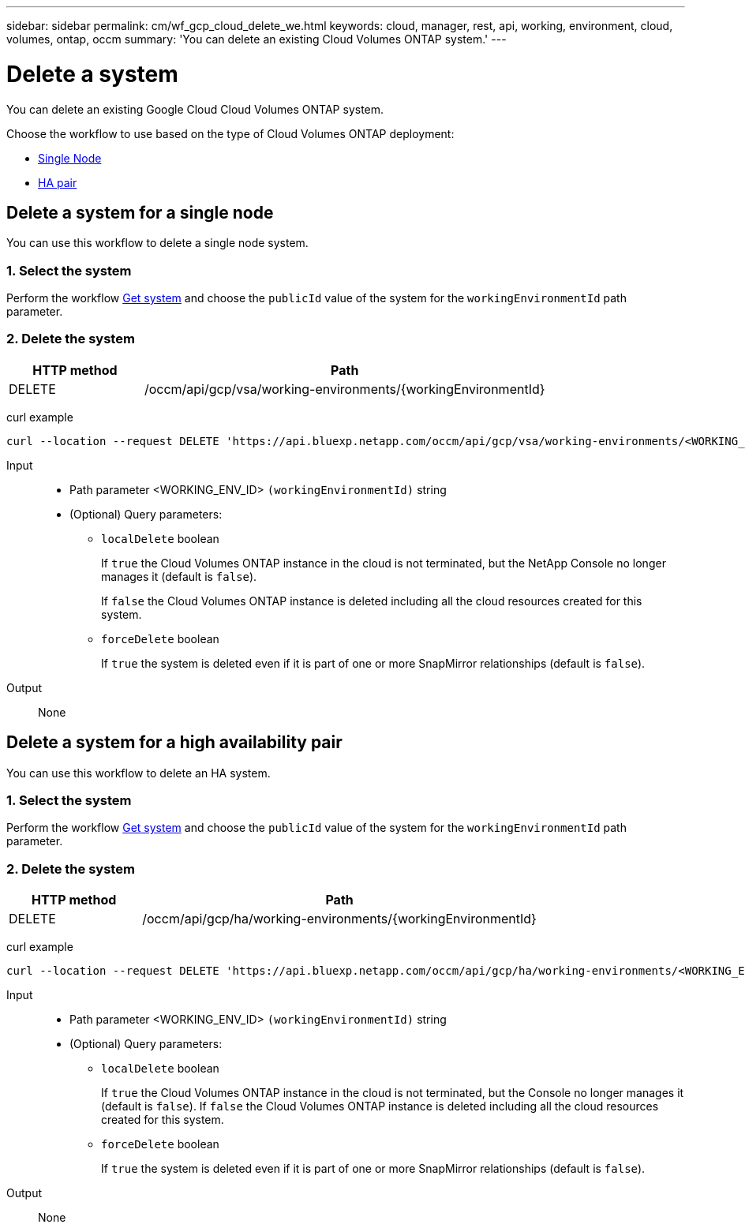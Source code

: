 ---
sidebar: sidebar
permalink: cm/wf_gcp_cloud_delete_we.html
keywords: cloud, manager, rest, api, working, environment, cloud, volumes, ontap, occm
summary: 'You can delete an existing Cloud Volumes ONTAP system.'
---

= Delete a system
:hardbreaks:
:nofooter:
:icons: font
:linkattrs:
:imagesdir: ../media/

[.lead]
You can delete an existing Google Cloud Cloud Volumes ONTAP system.

Choose the workflow to use based on the type of Cloud Volumes ONTAP deployment:

* <<Delete a system for a single node, Single Node>>
* <<Delete a system for a high availability pair, HA pair>>

== Delete a system for a single node
You can use this workflow to delete a single node system.


=== 1. Select the system

Perform the workflow link:wf_gcp_cloud_get_wes.html#get-a-system-for-a-single-node[Get system] and choose the `publicId` value of the system for the `workingEnvironmentId` path parameter.

=== 2. Delete the system

[cols="25,75"*,options="header"]
|===
|HTTP method
|Path
|DELETE
|/occm/api/gcp/vsa/working-environments/{workingEnvironmentId}
|===

curl example::
[source,curl]
curl --location --request DELETE 'https://api.bluexp.netapp.com/occm/api/gcp/vsa/working-environments/<WORKING_ENV_ID>' --header 'Content-Type: application/json' --header 'x-agent-id: <AGENT_ID>' --header 'Authorization: Bearer <ACCESS_TOKEN>'

Input::

* Path parameter <WORKING_ENV_ID> `(workingEnvironmentId)` string

* (Optional) Query parameters:

** `localDelete` boolean
+
If `true` the Cloud Volumes ONTAP instance in the cloud is not terminated, but the NetApp Console no longer manages it (default is `false`).
+
If `false` the Cloud Volumes ONTAP instance is deleted including all the cloud resources created for this system.

** `forceDelete` boolean
+
If `true` the system is deleted even if it is part of one or more SnapMirror relationships (default is `false`).

Output::
None

== Delete a system for a high availability pair
You can use this workflow to delete an HA system.


=== 1. Select the system

Perform the workflow link:wf_gcp_cloud_get_wes.html#get-a-system-for-a-high-availability-pair[Get system] and choose the `publicId` value of the system for the `workingEnvironmentId` path parameter.

=== 2. Delete the system

[cols="25,75"*,options="header"]
|===
|HTTP method
|Path
|DELETE
|/occm/api/gcp/ha/working-environments/{workingEnvironmentId}
|===

curl example::
[source,curl]
curl --location --request DELETE 'https://api.bluexp.netapp.com/occm/api/gcp/ha/working-environments/<WORKING_ENV_ID>' --header 'Content-Type: application/json' --header 'x-agent-id: <AGENT_ID>' --header 'Authorization: Bearer <ACCESS_TOKEN>'

Input::

* Path parameter <WORKING_ENV_ID> `(workingEnvironmentId)` string

* (Optional) Query parameters:

** `localDelete` boolean
+
If `true` the Cloud Volumes ONTAP instance in the cloud is not terminated, but the Console no longer manages it (default is `false`). If `false` the Cloud Volumes ONTAP instance is deleted including all the cloud resources created for this system.

** `forceDelete` boolean
+
If `true` the system is deleted even if it is part of one or more SnapMirror relationships (default is `false`).

Output::

None
